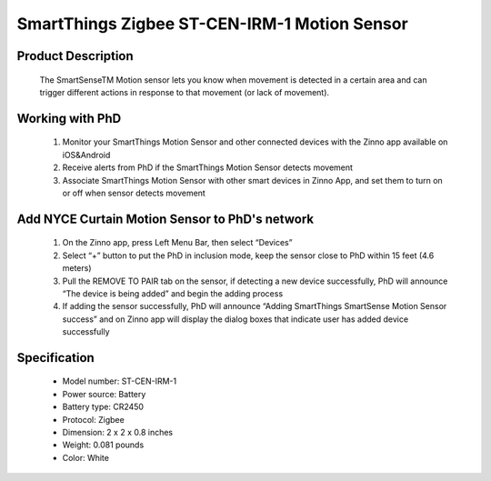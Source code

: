 SmartThings Zigbee ST-CEN-IRM-1 Motion Sensor
--------------------------------

	.. image:: ../../images/motion_sensor/smartsense_motion.jpg
	.. :align: left

Product Description
~~~~~~~~~~~~~~~~~~~~~~~~~~
	The SmartSenseTM Motion sensor lets you know when movement is detected in a certain area and can trigger different actions in response to that movement (or lack of movement).
	
Working with PhD
~~~~~~~~~~~~~~~~~~~~~~~~~~~~~~~~~~~
	#. Monitor your SmartThings Motion Sensor and other connected devices with the Zinno app available on iOS&Android
	#. Receive alerts from PhD if the SmartThings Motion Sensor detects movement
	#. Associate SmartThings Motion Sensor with other smart devices in Zinno App, and set them to turn on or off when sensor detects movement

	
Add NYCE Curtain Motion Sensor to PhD's network
~~~~~~~~~~~~~~~~~~~~~~~~~~~~~~~~~~~~~~~~
	#. On the Zinno app, press Left Menu Bar, then select “Devices”
	#. Select “+” button to put the PhD in inclusion mode, keep the sensor close to PhD within 15 feet (4.6 meters)
	#. Pull the REMOVE TO PAIR tab on the sensor, if detecting a new device successfully, PhD will announce “The device is being added” and begin the adding process
	#. If adding the sensor successfully, PhD will announce “Adding SmartThings SmartSense Motion Sensor success” and on Zinno app will display the dialog boxes that indicate user has added device successfully
	
	.. image:: ../../images/motion_sensor/smartsense_motion_i.png
	.. :align: left

Specification
~~~~~~~~~~~~~~~~~~~~~~
	- Model number: 				ST-CEN-IRM-1
	- Power source: 				Battery
	- Battery type:					CR2450
	- Protocol: 					Zigbee
	- Dimension:					2 x 2 x 0.8 inches
	- Weight:						0.081 pounds
	- Color: 						White	
	
.. Inclusion/Exclusion to/from a network
.. ~~~~~~~~~~~~~~~~~~~~~~~
	#. Put controller to Inclusion/Exclusion mode
	#. Press and hold Connect button while inserting battery
	#. Release Connect button when LED changes to orange, device has been excluded from zigbee network
	#. When device is excluded from a zigbee network, it will auto join to an open one.

	.. image:: ../../images/motion_sensor/smartsense_motion_i.png
	.. :align: left
	
.. Link in Amazon
.. ~~~~~~~~~~~~~~~~~~~~
	https://www.amazon.com/SmartThings-ST-CEN-IRM-1-SmartSense-Motion-Sensor/dp/B00MYBY27K
	
.. Configuration description
.. ~~~~~~~~~~~~~~~~~~~~~~~~~~
	There is no configuration for this device.
	
